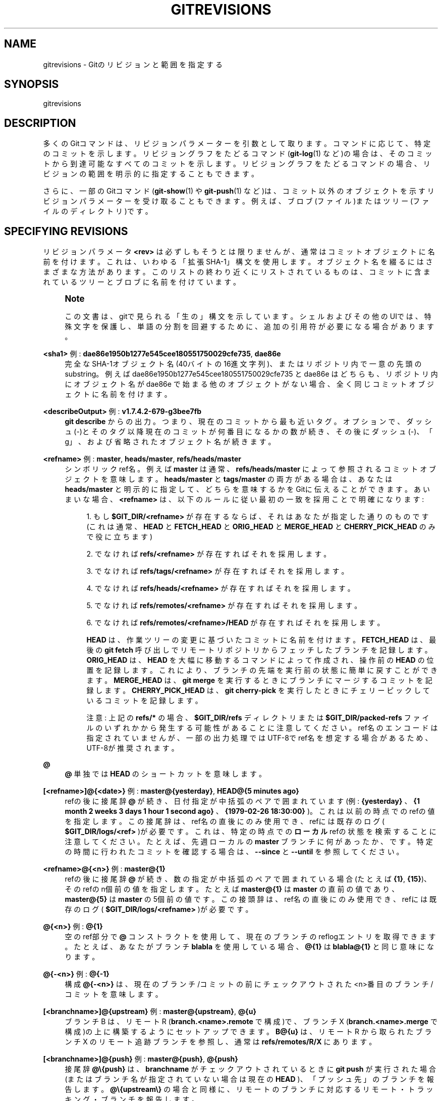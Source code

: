 '\" t
.\"     Title: gitrevisions
.\"    Author: [FIXME: author] [see http://docbook.sf.net/el/author]
.\" Generator: DocBook XSL Stylesheets v1.79.1 <http://docbook.sf.net/>
.\"      Date: 12/10/2022
.\"    Manual: Git Manual
.\"    Source: Git 2.38.0.rc1.238.g4f4d434dc6.dirty
.\"  Language: English
.\"
.TH "GITREVISIONS" "7" "12/10/2022" "Git 2\&.38\&.0\&.rc1\&.238\&.g" "Git Manual"
.\" -----------------------------------------------------------------
.\" * Define some portability stuff
.\" -----------------------------------------------------------------
.\" ~~~~~~~~~~~~~~~~~~~~~~~~~~~~~~~~~~~~~~~~~~~~~~~~~~~~~~~~~~~~~~~~~
.\" http://bugs.debian.org/507673
.\" http://lists.gnu.org/archive/html/groff/2009-02/msg00013.html
.\" ~~~~~~~~~~~~~~~~~~~~~~~~~~~~~~~~~~~~~~~~~~~~~~~~~~~~~~~~~~~~~~~~~
.ie \n(.g .ds Aq \(aq
.el       .ds Aq '
.\" -----------------------------------------------------------------
.\" * set default formatting
.\" -----------------------------------------------------------------
.\" disable hyphenation
.nh
.\" disable justification (adjust text to left margin only)
.ad l
.\" -----------------------------------------------------------------
.\" * MAIN CONTENT STARTS HERE *
.\" -----------------------------------------------------------------
.SH "NAME"
gitrevisions \- Gitのリビジョンと範囲を指定する
.SH "SYNOPSIS"
.sp
gitrevisions
.SH "DESCRIPTION"
.sp
多くのGitコマンドは、リビジョンパラメーターを引数として取ります。コマンドに応じて、特定のコミットを示します。リビジョングラフをたどるコマンド(\fBgit-log\fR(1) など)の場合は、そのコミットから到達可能なすべてのコミットを示します。リビジョングラフをたどるコマンドの場合、リビジョンの範囲を明示的に指定することもできます。
.sp
さらに、一部のGitコマンド(\fBgit-show\fR(1) や \fBgit-push\fR(1) など)は、コミット以外のオブジェクトを示すリビジョンパラメーターを受け取ることもできます。例えば、ブロブ(ファイル)またはツリー(ファイルのディレクトリ)です。
.SH "SPECIFYING REVISIONS"
.sp
リビジョンパラメータ \fB<rev>\fR は必ずしもそうとは限りませんが、通常はコミットオブジェクトに名前を付けます。これは、いわゆる「拡張SHA\-1」構文を使用します。 オブジェクト名を綴るにはさまざまな方法があります。このリストの終わり近くにリストされているものは、コミットに含まれているツリーとブロブに名前を付けています。
.if n \{\
.sp
.\}
.RS 4
.it 1 an-trap
.nr an-no-space-flag 1
.nr an-break-flag 1
.br
.ps +1
\fBNote\fR
.ps -1
.br
.sp
この文書は、gitで見られる「生の」構文を示しています。シェルおよびその他のUIでは、特殊文字を保護し、単語の分割を回避するために、追加の引用符が必要になる場合があります。
.sp .5v
.RE
.PP
\fB<sha1>\fR 例: \fBdae86e1950b1277e545cee180551750029cfe735\fR, \fBdae86e\fR
.RS 4
完全なSHA\-1オブジェクト名(40バイトの16進文字列)、またはリポジトリ内で一意の先頭のsubstring。例えば dae86e1950b1277e545cee180551750029cfe735 と dae86e はどちらも、リポジトリ内にオブジェクト名が dae86e で始まる他のオブジェクトがない場合、全く同じコミットオブジェクトに名前を付けます。
.RE
.PP
\fB<describeOutput>\fR 例: \fBv1\&.7\&.4\&.2\-679\-g3bee7fb\fR
.RS 4
\fBgit describe\fR
からの出力。つまり、現在のコミットから最も近いタグ。オプションで、ダッシュ(\-)とそのタグ以降現在のコミットが何番目になるかの数が続き、その後にダッシュ(\-)、「g」、および省略されたオブジェクト名が続きます。
.RE
.PP
\fB<refname>\fR 例: \fBmaster\fR, \fBheads/master\fR, \fBrefs/heads/master\fR
.RS 4
シンボリックref名。例えば
\fBmaster\fR
は通常、
\fBrefs/heads/master\fR
によって参照されるコミットオブジェクトを意味します。
\fBheads/master\fR
と
\fBtags/master\fR
の両方がある場合は、あなたは
\fBheads/master\fR
と明示的に指定して、どちらを意味するかをGitに伝えることができます。 あいまいな場合、
\fB<refname>\fR
は、以下のルールに従い最初の一致を採用ことで明確になります:
.sp
.RS 4
.ie n \{\
\h'-04' 1.\h'+01'\c
.\}
.el \{\
.sp -1
.IP "  1." 4.2
.\}
もし
\fB$GIT_DIR/<refname>\fR
が存在するならば、それはあなたが指定した通りのものです(これは通常、\fBHEAD\fR
と
\fBFETCH_HEAD\fR
と
\fBORIG_HEAD\fR
と
\fBMERGE_HEAD\fR
と
\fBCHERRY_PICK_HEAD\fR
のみで役に立ちます)
.RE
.sp
.RS 4
.ie n \{\
\h'-04' 2.\h'+01'\c
.\}
.el \{\
.sp -1
.IP "  2." 4.2
.\}
でなければ
\fBrefs/<refname>\fR
が存在すればそれを採用します。
.RE
.sp
.RS 4
.ie n \{\
\h'-04' 3.\h'+01'\c
.\}
.el \{\
.sp -1
.IP "  3." 4.2
.\}
でなければ
\fBrefs/tags/<refname>\fR
が存在すればそれを採用します。
.RE
.sp
.RS 4
.ie n \{\
\h'-04' 4.\h'+01'\c
.\}
.el \{\
.sp -1
.IP "  4." 4.2
.\}
でなければ
\fBrefs/heads/<refname>\fR
が存在すればそれを採用します。
.RE
.sp
.RS 4
.ie n \{\
\h'-04' 5.\h'+01'\c
.\}
.el \{\
.sp -1
.IP "  5." 4.2
.\}
でなければ
\fBrefs/remotes/<refname>\fR
が存在すればそれを採用します。
.RE
.sp
.RS 4
.ie n \{\
\h'-04' 6.\h'+01'\c
.\}
.el \{\
.sp -1
.IP "  6." 4.2
.\}
でなければ
\fBrefs/remotes/<refname>/HEAD\fR
が存在すればそれを採用します。
.sp
\fBHEAD\fR
は、作業ツリーの変更に基づいたコミットに名前を付けます。
\fBFETCH_HEAD\fR
は、最後の
\fBgit fetch\fR
呼び出しでリモートリポジトリからフェッチしたブランチを記録します。
\fBORIG_HEAD\fR
は、
\fBHEAD\fR
を大幅に移動するコマンドによって作成され、操作前の
\fBHEAD\fR
の位置を記録します。これにより、ブランチの先端を実行前の状態に簡単に戻すことができます。
\fBMERGE_HEAD\fR
は、
\fBgit merge\fR
を実行するときにブランチにマージするコミットを記録します。
\fBCHERRY_PICK_HEAD\fR
は、
\fBgit cherry\-pick\fR
を実行したときにチェリーピックしているコミットを記録します。
.sp
注意: 上記の
\fBrefs/*\fR
の場合、
\fB$GIT_DIR/refs\fR
ディレクトリまたは
\fB$GIT_DIR/packed\-refs\fR
ファイルのいずれかから発生する可能性があることに注意してください。ref名のエンコードは指定されていませんが、一部の出力処理ではUTF\-8でref名を想定する場合があるため、UTF\-8が推奨されます。
.RE
.RE
.PP
\fB@\fR
.RS 4
\fB@\fR
単独では
\fBHEAD\fR
のショートカットを意味します。
.RE
.PP
\fB[<refname>]@{<date>}\fR 例: \fBmaster@{yesterday}\fR, \fBHEAD@{5 minutes ago}\fR
.RS 4
refの後に接尾辞
\fB@\fR
が続き、日付指定が中括弧のペアで囲まれています(例:
\fB{yesterday}\fR
、
\fB{1 month 2 weeks 3 days 1 hour 1 second ago}\fR
、\fB{1979\-02\-26 18:30:00}\fR
)。これは以前の時点でのrefの値を指定します。この接尾辞は、ref名の直後にのみ使用でき、refには既存のログ(
\fB$GIT_DIR/logs/<ref>\fR
)が必要です。これは、特定の時点での
\fBローカル\fR
refの状態を検索することに注意してください。たとえば、先週ローカルの
\fBmaster\fR
ブランチに何があったか、です。特定の時間に行われたコミットを確認する場合は、
\fB\-\-since\fR
と
\fB\-\-until\fR
を参照してください。
.RE
.PP
\fB<refname>@{<n>}\fR 例: \fBmaster@{1}\fR
.RS 4
refの後に接尾辞
\fB@\fR
が続き、数の指定が中括弧のペアで囲まれている場合(たとえば
\fB{1}\fR,
\fB{15}\fR)、そのrefのn個前の値を指定します。たとえば
\fBmaster@{1}\fR
は
\fBmaster\fR
の直前の値であり、
\fBmaster@{5}\fR
は
\fBmaster\fR
の5個前の値です。この接頭辞は、ref名の直後にのみ使用でき、refには既存のログ(
\fB$GIT_DIR/logs/<refname>\fR
)が必要です。
.RE
.PP
\fB@{<n>}\fR 例: \fB@{1}\fR
.RS 4
空のref部分で
\fB@\fR
コンストラクトを使用して、現在のブランチのreflogエントリを取得できます。たとえば、あなたがブランチ
\fBblabla\fR
を使用している場合、
\fB@{1}\fR
は
\fBblabla@{1}\fR
と同じ意味になります。
.RE
.PP
\fB@{\-<n>}\fR 例: \fB@{\-1}\fR
.RS 4
構成
\fB@{\-<n>}\fR
は、現在のブランチ/コミットの前にチェックアウトされた<n>番目のブランチ/コミットを意味します。
.RE
.PP
\fB[<branchname>]@{upstream}\fR 例: \fBmaster@{upstream}\fR, \fB@{u}\fR
.RS 4
ブランチ B は、 リモート R (\fBbranch\&.<name>\&.remote\fR
で構成)で、ブランチ X (\fBbranch\&.<name>\&.merge\fR
で構成)の上に構築するようにセットアップできます。
\fBB@{u}\fR
は、リモート R から取られたブランチ X のリモート追跡ブランチを参照し、 通常は
\fBrefs/remotes/R/X\fR
にあります。
.RE
.PP
\fB[<branchname>]@{push}\fR 例: \fBmaster@{push}\fR, \fB@{push}\fR
.RS 4
接尾辞
\fB@\e{push}\fR
は、
\fBbranchname\fR
がチェックアウトされているときに
\fBgit push\fR
が実行された場合(またはブランチ名が指定されていない場合は現在の
\fBHEAD\fR
)、「プッシュ先」のブランチを報告します。
\fB@\e{upstream\e}\fR
の場合と同様に、リモートのブランチに対応するリモート・トラッキング・ブランチを報告します。
.sp
ここで、よりはっきり分かる例を以下に示します:
.sp
.if n \{\
.RS 4
.\}
.nf
$ git config push\&.default current
$ git config remote\&.pushdefault myfork
$ git switch \-c mybranch origin/master

$ git rev\-parse \-\-symbolic\-full\-name @{upstream}
refs/remotes/origin/master

$ git rev\-parse \-\-symbolic\-full\-name @{push}
refs/remotes/myfork/mybranch
.fi
.if n \{\
.RE
.\}
.sp
注意: この例では、ある場所からプルして別の場所にプッシュする三角形のワークフローを設定していることに注意してください。非三角形のワークフローでは、
\fB@\e{push}\fR
は
\fB@\e{upstream}\fR
と同じであり、このようなことをする必要はありません。
.sp
この接尾辞は大文字で綴る場合にも受け入れられ、大文字と小文字を問わず同じことを意味します。
.RE
.PP
\fB<rev>^[<n>]\fR 例: \fBHEAD^, v1\&.5\&.1^0\fR
.RS 4
リビジョンパラメータの接尾辞
\fB^\fR
は、そのコミットオブジェクトの最初の親を意味します。
\fB^<n>\fR
は <n> 番目の親を意味します(つまり、
\fB<rev>^\fR
は
\fB<rev>^1\fR
と同じです)。特別ルールとして、
\fB<rev>^0\fR
はコミット自体を意味し、
\fB<rev>\fR
がコミットオブジェクトを参照するタグオブジェクトのオブジェクト名である場合に使用されます。
.RE
.PP
\fB<rev>~[<n>]\fR 例: \fBHEAD~, master~3\fR
.RS 4
リビジョンパラメータの接尾辞
\fB~\fR
は、そのコミットオブジェクトの最初の親を意味します。リビジョンパラメータの接尾辞
\fB~<n>\fR
は、最初の親のみに続く、指定されたコミットオブジェクトの <n> 世代の祖先であるコミットオブジェクトを意味します。つまり、
\fB<rev>~3\fR
は
\fB<rev>^^^\fR
と同じで、するってぇと
\fB<rev>^1^1^1\fR
と同じということです。この形式については以下の図を参照してください。
.RE
.PP
\fB<rev>^{<type>}\fR 例: \fBv0\&.99\&.8^{commit}\fR
.RS 4
接尾辞
\fB^\fR
の後に中括弧のペアで囲まれたオブジェクトタイプ名が続くということは、タイプ
\fB<type>\fR
のオブジェクトが見つかるか、オブジェクトを逆参照できなくなるまで、
\fB<rev>\fR
でオブジェクトを再帰的に逆参照する(この場合は、いろいろ一旦飲み込んでしまったのを吐きもどすような感じだぬ)ことを意味します。 たとえば、
\fB<rev>\fR
がコミットっぽい場合、
\fB<rev>^{commit}\fR
は対応するコミットオブジェクトを記述します。同様に、
\fB<rev>\fR
がツリーっぽい場合、
\fB<rev>^{tree}\fR
は対応するツリーオブジェクトを記述します。
\fB<rev>^0\fR
は
\fB<rev>^{commit}\fR
の省略形です。
.sp
\fB<rev>^{object}\fR
を使用すると、
\fB<rev>\fR
がタグである必要がなく、
\fB<rev>\fR
を逆参照することなく、
\fB<rev>\fR
が存在するオブジェクトに名前を付けることができます。なお、タグはすでにオブジェクトであるため、オブジェクトに到達するために一度も逆参照する必要はありません。
.sp
\fB<rev>^{tag}\fR
を使用して、
\fB<rev>\fR
が既存のタグオブジェクトを確実に識別することができます。
.RE
.PP
\fB<rev>^{}\fR 例: \fBv0\&.99\&.8^{}\fR
.RS 4
接尾辞
\fB^\fR
の後に空のブレースペアが続くということは、オブジェクトがタグである可能性があることを意味し、タグ以外のオブジェクトが見つかるまでタグを再帰的に逆参照します。
.RE
.PP
\fB<rev>^{/<text>}\fR 例: \fBHEAD^{/fix nasty bug}\fR
.RS 4
リビジョンパラメータの接尾辞
\fB^\fR
と、それに続くスラッシュで始まるテキストを含む中括弧のペアは、以下の
\fB:/fix nasty bug\fR
構文と同じですが、
\fB^\fR
の前の
\fB<rev>\fR
から到達可能な一致する最も若いコミットを返す点が異なります。
.RE
.PP
\fB:/<text>\fR 例: \fB:/fix nasty bug\fR
.RS 4
コロンに続いてスラッシュそしてそれに続くテキストは、コミットメッセージが指定された正規表現と一致するコミットを示します。この名前は、HEADを含む任意のrefから到達可能な最も若い一致するコミットを返します。正規表現は、コミットメッセージの任意の部分に一致できます。文字列で始まるメッセージを照合するには、たとえば、
\fB:/^foo\fR
とします。特別なシーケンス
\fB:/!\fR
はマッチングの修飾子用に予約されています。ます。
\fB:/!\-foo\fR
は一致の否定を実行し、
\fB:/!!foo\fR
はリテラル
\fB!\fR
後に
\fBfoo\fR
が続く文字列とマッチします。
\fB:/!\fR
で始まるその他のシーケンスは今のところ予約されています。指定されたテキストによっては、シェルにより追加の引用符が必要になる場合があります。
.RE
.PP
\fB<rev>:<path>\fR 例: \fBHEAD:README\fR, \fBmaster:\&./README\fR
.RS 4
接尾辞
\fB:\fR
の後にパス(path)を続けると、コロンの前の部分によって名前が付けられたツリー風のオブジェクト内の、指定されたパスにあるブロブまたはツリーに名前が付けられます。
\fB\&./\fR
または
\fB\&.\&./\fR
で始まるパスは、現在の作業ディレクトリからの相対パスです。指定のパスは、作業ツリーのルートディレクトリからの相対パスに変換されます。これは、作業ツリーと同じツリー構造を持つコミットまたはツリーからブロブまたはツリーをアドレス指定するのに最も役立ちます。
.RE
.PP
\fB:[<n>:]<path>\fR 例: \fB:0:README\fR, \fB:README\fR
.RS 4
コロンに、オプションでステージ番号(0〜3)とコロンが続き、それにパスが続くと、指定されたパスのインデックス内のブロブオブジェクトに名前を付けます。ステージ番号省略(およびそれに続くコロン)は、ステージ0エントリーを示します。マージ作業中、ステージ1は共通の祖先、ステージ2はターゲットブランチのバージョン(通常は現在のブランチ)、ステージ3はマージされるブランチのバージョンです。
.RE
.sp
以下はJon Loeligerによる図解です。コミットノードBとCはどちらもコミットノードAの親です。親コミットは左から右に順序付けられます。
.sp
.if n \{\
.RS 4
.\}
.nf
G   H   I   J
 \e /     \e /
  D   E   F
   \e  |  / \e
    \e | /   |
     \e|/    |
      B     C
       \e   /
        \e /
         A
.fi
.if n \{\
.RE
.\}
.sp
.if n \{\
.RS 4
.\}
.nf
A =      = A^0
B = A^   = A^1     = A~1
C =      = A^2
D = A^^  = A^1^1   = A~2
E = B^2  = A^^2
F = B^3  = A^^3
G = A^^^ = A^1^1^1 = A~3
H = D^2  = B^^2    = A^^^2  = A~2^2
I = F^   = B^3^    = A^^3^
J = F^2  = B^3^2   = A^^3^2
.fi
.if n \{\
.RE
.\}
.SH "SPECIFYING RANGES"
.sp
\fBgit log\fR などの履歴トラバースコマンドは、単一のコミットだけでなく、一連のコミットで動作します。
.sp
これらのコマンドの場合、前のセクションで説明した表記法を使用して単一のリビジョンを指定することは、指定のコミットから「到達可能」なコミットの組を意味します。
.sp
複数のリビジョンを指定するということは、指定のコミットのいずれかから到達可能なコミットの組を意味します。
.sp
コミットの到達可能な組は、コミット自体とその祖先チェーン内のコミットです。
.sp
以下に示すように、接続されたコミット(connected commits)の組(「リビジョン範囲」(revision range)と呼ばれる)を指定するためのいくつかの表記法があります。
.SS "Commit Exclusions"
.PP
\fB^<rev>\fR (カレット)記法
.RS 4
とある到達可能なコミットをコミット達から除外するには、接頭辞
\fB^\fR
表記を使用します。 例えば
\fB^r1 r2\fR
は
\fBr2\fR
から到達可能なコミットだけども、
\fBr1\fR
から到達可能なコミット(つまり
\fBr1\fR
とその祖先)は除外する事を意味します。
.RE
.SS "Dotted Range Notations"
.PP
\fB\&.\&.\fR (2ドット)範囲記法
.RS 4
\fB^r1 r2\fR
操作は頻繁に表示されるため、省略形があります。(上記の SPECIFYING REVISIONS で説明されている構文に従って名前が付けられている)2つのコミット
\fBr1\fR
と
\fBr2\fR
がある場合、あなたは
\fB^r1 r2\fR
によってr1から到達可能なコミットを取り除き、r2から到達可能なコミットを要求できます。そしてこれは
\fBr1\&.\&.r2\fR
と書くことができます。
.RE
.PP
\fB\&.\&.\&.\fR (3ドット)対称差記法
.RS 4
似た表記
\fBr1\&.\&.\&.r2\fR
は
\fBr1\fR
と
\fBr2\fR
の対称差と呼ばれ、
\fBr1 r2 \-\-not $(git merge\-base \-\-all r1 r2)\fR
として定義されます。 これは、
\fBr1\fR
(左側)または
\fBr2\fR
(右側)のいずれかから到達可能であるが、両方からは到達できないコミットの組です。
.RE
.sp
これらの2つの省略表記では、一方の端を省略して、デフォルトでHEADにすることができます。たとえば、 \fBorigin\&.\&.\fR は \fBorigin\&.\&.HEAD\fR の省略形であり、「originブランチから分岐(fork)してから何をしましたか？」と尋ねます。 同様に、 \fB\&.\&.origin\fR は \fBHEAD\&.\&.origin\fR の省略形であり、「私がそれらから分岐してから、originは何をしましたか？」と尋ねます。 \fB\&.\&.\fR は \fBHEAD\&.\&.HEAD\fR を意味することに注意してください。これは、HEADから到達可能および到達不能の両方の空の範囲です。
.sp
2つの異なる範囲を取るように特別に設計されたコマンド(たとえば、2つの範囲を比較するための "git range\-diff R1 R2" ) は存在しますが、それらは例外です。特に明記されていない限り、一連のコミットを操作するすべての "git" コマンドは、単一のリビジョン範囲で機能します。言い換えると、2つの「2ドット範囲表記」を隣り合わせに記述します。
.sp
.if n \{\
.RS 4
.\}
.nf
$ git log A\&.\&.B C\&.\&.D
.fi
.if n \{\
.RE
.\}
.sp
ほとんどのコマンドでは2つのリビジョン範囲を指定しません。代わりに、接続された単一のコミットの組、つまりBまたはDのいずれかから到達可能であるが、AまたはCのどちらからも到達可能でないコミットの組に名前を付けます。線形履歴では、以下のようになります:
.sp
.if n \{\
.RS 4
.\}
.nf
\-\-\-A\-\-\-B\-\-\-o\-\-\-o\-\-\-C\-\-\-D
.fi
.if n \{\
.RE
.\}
.sp
AとBはCから到達可能であるため、これら2つの2ドット範囲記法で指定されたリビジョン範囲は単一のコミットDです。
.SS "Other <rev>^ Parent Shorthand Notations"
.sp
コミットとその親コミットによって形成される組に名前を付けるために、マージコミットに特に役立つ他の3つの省略形が存在します。
.sp
\fBr1^@\fR 表記は、 \fBr1\fR のすべての親を意味します。
.sp
\fBr1^!\fR 表記には コミット \fBr1\fR が含まれますが、そのすべての親は除外されます。この表記自体は、単一のコミット \fBr1\fR を示します。
.sp
\fB<rev>^\-[<n>]\fR 表記には \fB<rev>\fR が含まれますが、 <n> 番目の親(つまり、 \fB<rev>^<n>\&.\&.<rev>\fR の省略形)は除外されます。 <n> が指定されていない場合は \fB<n>\fR = 1 とみなします。これは通常、 \fB<commit>^\-\fR を渡すだけで、マージコミット \fB<commit>\fR(\fB<commit>\fR 自体を含む)でマージされたブランチ内のすべてのコミットを取得できるマージコミットに役立ちます。
.sp
\fB<rev>^<n>\fR は単一のコミット親を指定することに関するものでしたが、これらの3つの表記はその親も考慮します。たとえば、 \fBHEAD^2^@\fR と言うことはできますが、 \fBHEAD^@^2\fR と言うことはできません。
.SH "REVISION RANGE SUMMARY"
.PP
\fB<rev>\fR
.RS 4
<rev> から到達可能なコミット(つまり <rev> とその祖先)を含めます。
.RE
.PP
\fB^<rev>\fR
.RS 4
<rev> から到達可能なコミット(つまり <rev> とその祖先)を除外します。
.RE
.PP
\fB<rev1>\&.\&.<rev2>\fR
.RS 4
<rev2> から到達可能なコミットを含めますが、 <rev1> から到達可能なコミットは除外します。 <rev1> または <rev2> のいずれかを省略すると、それらはそれぞれデフォルトで
\fBHEAD\fR
になります。
.RE
.PP
\fB<rev1>\&.\&.\&.<rev2>\fR
.RS 4
<rev1> または <rev2> のいずれかから到達可能なコミットを含めますが、両方から到達可能なコミットは除外します。 <rev1> または <rev2> のいずれかを省略すると、それらはそれぞれデフォルトで
\fBHEAD\fR
になります。
.RE
.PP
\fB<rev>^@\fR 例: \fBHEAD^@\fR
.RS 4
接尾辞
\fB^\fR
の後にアットマーク(\fB@\fR)を付けることは、
\fB<rev>\fR
のすべての親をリストすることと同じです(つまり、親から到達可能なものはすべて含まれますが、コミット自体は含まれません)。
.RE
.PP
\fB<rev>^!\fR 例: \fBHEAD^!\fR
.RS 4
接尾辞
\fB^\fR
の後に感嘆符(\fB!\fR)を付けることは、コミット
\fB<rev>\fR
を指定し、そのすべての親の前に
\fB^\fR
を付けてそれら(およびその祖先)を除外することと同じです。
.RE
.PP
\fB<rev>^\-<n>\fR 例: \fBHEAD^\-, HEAD^\-2\fR
.RS 4
\fB<rev>^<n>\&.\&.<rev>\fR
と同等であり、
\fB<n>\fR
が指定されていない場合は
\fB<n>\fR
= 1 です。
.RE
.sp
上記のLoeliger図解を使用したいくつかの例を以下に示します。表記の拡張と選択は、それぞれ段階が分かるようステップを踏んで説明してあります:
.sp
.if n \{\
.RS 4
.\}
.nf
   Args   Expanded arguments    Selected commits
   D                            G H D
   D F                          G H I J D F
   ^G D                         H D
   ^D B                         E I J F B
   ^D B C                       E I J F B C
   C                            I J F C
   B\&.\&.C   = ^B C                C
   B\&.\&.\&.C  = B ^F C              G H D E B C
   B^\-    = B^\&.\&.B
          = ^B^1 B              E I J F B
   C^@    = C^1
          = F                   I J F
   B^@    = B^1 B^2 B^3
          = D E F               D G H E F I J
   C^!    = C ^C^@
          = C ^C^1
          = C ^F                C
   B^!    = B ^B^@
          = B ^B^1 ^B^2 ^B^3
          = B ^D ^E ^F          B
   F^! D  = F ^I ^J D           G H D F
.fi
.if n \{\
.RE
.\}
.SH "SEE ALSO"
.sp
\fBgit-rev-parse\fR(1)
.SH "GIT"
.sp
Part of the \fBgit\fR(1) suite
